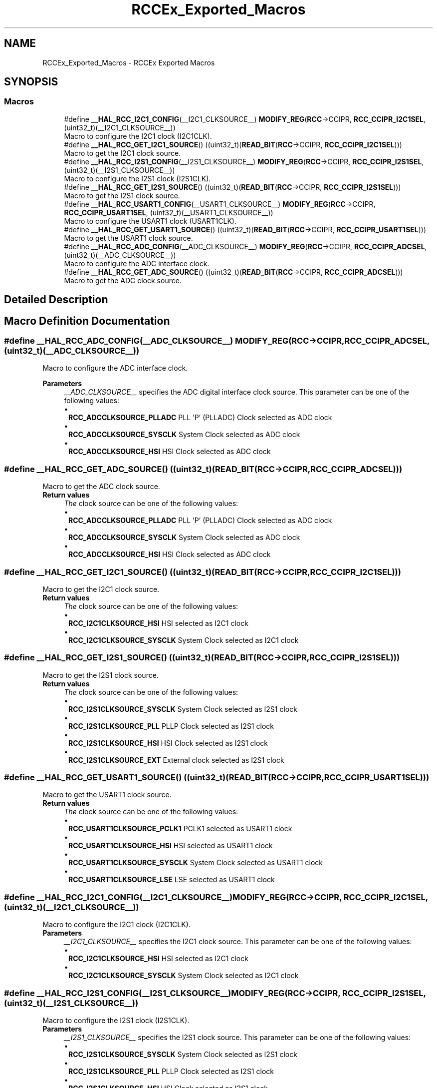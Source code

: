 .TH "RCCEx_Exported_Macros" 3 "Version 1.0.0" "Radar" \" -*- nroff -*-
.ad l
.nh
.SH NAME
RCCEx_Exported_Macros \- RCCEx Exported Macros
.SH SYNOPSIS
.br
.PP
.SS "Macros"

.in +1c
.ti -1c
.RI "#define \fB__HAL_RCC_I2C1_CONFIG\fP(__I2C1_CLKSOURCE__)     \fBMODIFY_REG\fP(\fBRCC\fP\->CCIPR, \fBRCC_CCIPR_I2C1SEL\fP, (uint32_t)(__I2C1_CLKSOURCE__))"
.br
.RI "Macro to configure the I2C1 clock (I2C1CLK)\&. "
.ti -1c
.RI "#define \fB__HAL_RCC_GET_I2C1_SOURCE\fP()   ((uint32_t)(\fBREAD_BIT\fP(\fBRCC\fP\->CCIPR, \fBRCC_CCIPR_I2C1SEL\fP)))"
.br
.RI "Macro to get the I2C1 clock source\&. "
.ti -1c
.RI "#define \fB__HAL_RCC_I2S1_CONFIG\fP(__I2S1_CLKSOURCE__)     \fBMODIFY_REG\fP(\fBRCC\fP\->CCIPR, \fBRCC_CCIPR_I2S1SEL\fP, (uint32_t)(__I2S1_CLKSOURCE__))"
.br
.RI "Macro to configure the I2S1 clock (I2S1CLK)\&. "
.ti -1c
.RI "#define \fB__HAL_RCC_GET_I2S1_SOURCE\fP()   ((uint32_t)(\fBREAD_BIT\fP(\fBRCC\fP\->CCIPR, \fBRCC_CCIPR_I2S1SEL\fP)))"
.br
.RI "Macro to get the I2S1 clock source\&. "
.ti -1c
.RI "#define \fB__HAL_RCC_USART1_CONFIG\fP(__USART1_CLKSOURCE__)     \fBMODIFY_REG\fP(\fBRCC\fP\->CCIPR, \fBRCC_CCIPR_USART1SEL\fP, (uint32_t)(__USART1_CLKSOURCE__))"
.br
.RI "Macro to configure the USART1 clock (USART1CLK)\&. "
.ti -1c
.RI "#define \fB__HAL_RCC_GET_USART1_SOURCE\fP()   ((uint32_t)(\fBREAD_BIT\fP(\fBRCC\fP\->CCIPR, \fBRCC_CCIPR_USART1SEL\fP)))"
.br
.RI "Macro to get the USART1 clock source\&. "
.ti -1c
.RI "#define \fB__HAL_RCC_ADC_CONFIG\fP(__ADC_CLKSOURCE__)     \fBMODIFY_REG\fP(\fBRCC\fP\->CCIPR, \fBRCC_CCIPR_ADCSEL\fP, (uint32_t)(__ADC_CLKSOURCE__))"
.br
.RI "Macro to configure the ADC interface clock\&. "
.ti -1c
.RI "#define \fB__HAL_RCC_GET_ADC_SOURCE\fP()   ((uint32_t)(\fBREAD_BIT\fP(\fBRCC\fP\->CCIPR, \fBRCC_CCIPR_ADCSEL\fP)))"
.br
.RI "Macro to get the ADC clock source\&. "
.in -1c
.SH "Detailed Description"
.PP 

.SH "Macro Definition Documentation"
.PP 
.SS "#define __HAL_RCC_ADC_CONFIG(__ADC_CLKSOURCE__)     \fBMODIFY_REG\fP(\fBRCC\fP\->CCIPR, \fBRCC_CCIPR_ADCSEL\fP, (uint32_t)(__ADC_CLKSOURCE__))"

.PP
Macro to configure the ADC interface clock\&. 
.PP
\fBParameters\fP
.RS 4
\fI__ADC_CLKSOURCE__\fP specifies the ADC digital interface clock source\&. This parameter can be one of the following values: 
.PD 0
.IP "\(bu" 1
\fBRCC_ADCCLKSOURCE_PLLADC\fP PLL 'P' (PLLADC) Clock selected as ADC clock 
.IP "\(bu" 1
\fBRCC_ADCCLKSOURCE_SYSCLK\fP System Clock selected as ADC clock 
.IP "\(bu" 1
\fBRCC_ADCCLKSOURCE_HSI\fP HSI Clock selected as ADC clock 
.PP
.RE
.PP

.SS "#define __HAL_RCC_GET_ADC_SOURCE()   ((uint32_t)(\fBREAD_BIT\fP(\fBRCC\fP\->CCIPR, \fBRCC_CCIPR_ADCSEL\fP)))"

.PP
Macro to get the ADC clock source\&. 
.PP
\fBReturn values\fP
.RS 4
\fIThe\fP clock source can be one of the following values: 
.PD 0
.IP "\(bu" 1
\fBRCC_ADCCLKSOURCE_PLLADC\fP PLL 'P' (PLLADC) Clock selected as ADC clock 
.IP "\(bu" 1
\fBRCC_ADCCLKSOURCE_SYSCLK\fP System Clock selected as ADC clock 
.IP "\(bu" 1
\fBRCC_ADCCLKSOURCE_HSI\fP HSI Clock selected as ADC clock 
.PP
.RE
.PP

.SS "#define __HAL_RCC_GET_I2C1_SOURCE()   ((uint32_t)(\fBREAD_BIT\fP(\fBRCC\fP\->CCIPR, \fBRCC_CCIPR_I2C1SEL\fP)))"

.PP
Macro to get the I2C1 clock source\&. 
.PP
\fBReturn values\fP
.RS 4
\fIThe\fP clock source can be one of the following values: 
.PD 0
.IP "\(bu" 1
\fBRCC_I2C1CLKSOURCE_HSI\fP HSI selected as I2C1 clock 
.IP "\(bu" 1
\fBRCC_I2C1CLKSOURCE_SYSCLK\fP System Clock selected as I2C1 clock 
.PP
.RE
.PP

.SS "#define __HAL_RCC_GET_I2S1_SOURCE()   ((uint32_t)(\fBREAD_BIT\fP(\fBRCC\fP\->CCIPR, \fBRCC_CCIPR_I2S1SEL\fP)))"

.PP
Macro to get the I2S1 clock source\&. 
.PP
\fBReturn values\fP
.RS 4
\fIThe\fP clock source can be one of the following values: 
.PD 0
.IP "\(bu" 1
\fBRCC_I2S1CLKSOURCE_SYSCLK\fP System Clock selected as I2S1 clock 
.IP "\(bu" 1
\fBRCC_I2S1CLKSOURCE_PLL\fP PLLP Clock selected as I2S1 clock 
.IP "\(bu" 1
\fBRCC_I2S1CLKSOURCE_HSI\fP HSI Clock selected as I2S1 clock 
.IP "\(bu" 1
\fBRCC_I2S1CLKSOURCE_EXT\fP External clock selected as I2S1 clock 
.PP
.RE
.PP

.SS "#define __HAL_RCC_GET_USART1_SOURCE()   ((uint32_t)(\fBREAD_BIT\fP(\fBRCC\fP\->CCIPR, \fBRCC_CCIPR_USART1SEL\fP)))"

.PP
Macro to get the USART1 clock source\&. 
.PP
\fBReturn values\fP
.RS 4
\fIThe\fP clock source can be one of the following values: 
.PD 0
.IP "\(bu" 1
\fBRCC_USART1CLKSOURCE_PCLK1\fP PCLK1 selected as USART1 clock 
.IP "\(bu" 1
\fBRCC_USART1CLKSOURCE_HSI\fP HSI selected as USART1 clock 
.IP "\(bu" 1
\fBRCC_USART1CLKSOURCE_SYSCLK\fP System Clock selected as USART1 clock 
.IP "\(bu" 1
\fBRCC_USART1CLKSOURCE_LSE\fP LSE selected as USART1 clock 
.PP
.RE
.PP

.SS "#define __HAL_RCC_I2C1_CONFIG(__I2C1_CLKSOURCE__)     \fBMODIFY_REG\fP(\fBRCC\fP\->CCIPR, \fBRCC_CCIPR_I2C1SEL\fP, (uint32_t)(__I2C1_CLKSOURCE__))"

.PP
Macro to configure the I2C1 clock (I2C1CLK)\&. 
.PP
\fBParameters\fP
.RS 4
\fI__I2C1_CLKSOURCE__\fP specifies the I2C1 clock source\&. This parameter can be one of the following values: 
.PD 0
.IP "\(bu" 1
\fBRCC_I2C1CLKSOURCE_HSI\fP HSI selected as I2C1 clock 
.IP "\(bu" 1
\fBRCC_I2C1CLKSOURCE_SYSCLK\fP System Clock selected as I2C1 clock 
.PP
.RE
.PP

.SS "#define __HAL_RCC_I2S1_CONFIG(__I2S1_CLKSOURCE__)     \fBMODIFY_REG\fP(\fBRCC\fP\->CCIPR, \fBRCC_CCIPR_I2S1SEL\fP, (uint32_t)(__I2S1_CLKSOURCE__))"

.PP
Macro to configure the I2S1 clock (I2S1CLK)\&. 
.PP
\fBParameters\fP
.RS 4
\fI__I2S1_CLKSOURCE__\fP specifies the I2S1 clock source\&. This parameter can be one of the following values: 
.PD 0
.IP "\(bu" 1
\fBRCC_I2S1CLKSOURCE_SYSCLK\fP System Clock selected as I2S1 clock 
.IP "\(bu" 1
\fBRCC_I2S1CLKSOURCE_PLL\fP PLLP Clock selected as I2S1 clock 
.IP "\(bu" 1
\fBRCC_I2S1CLKSOURCE_HSI\fP HSI Clock selected as I2S1 clock 
.IP "\(bu" 1
\fBRCC_I2S1CLKSOURCE_EXT\fP External clock selected as I2S1 clock 
.PP
.RE
.PP

.SS "#define __HAL_RCC_USART1_CONFIG(__USART1_CLKSOURCE__)     \fBMODIFY_REG\fP(\fBRCC\fP\->CCIPR, \fBRCC_CCIPR_USART1SEL\fP, (uint32_t)(__USART1_CLKSOURCE__))"

.PP
Macro to configure the USART1 clock (USART1CLK)\&. 
.PP
\fBParameters\fP
.RS 4
\fI__USART1_CLKSOURCE__\fP specifies the USART1 clock source\&. This parameter can be one of the following values: 
.PD 0
.IP "\(bu" 1
\fBRCC_USART1CLKSOURCE_PCLK1\fP PCLK1 selected as USART1 clock 
.IP "\(bu" 1
\fBRCC_USART1CLKSOURCE_HSI\fP HSI selected as USART1 clock 
.IP "\(bu" 1
\fBRCC_USART1CLKSOURCE_SYSCLK\fP System Clock selected as USART1 clock 
.IP "\(bu" 1
\fBRCC_USART1CLKSOURCE_LSE\fP LSE selected as USART1 clock 
.PP
.RE
.PP

.SH "Author"
.PP 
Generated automatically by Doxygen for Radar from the source code\&.
